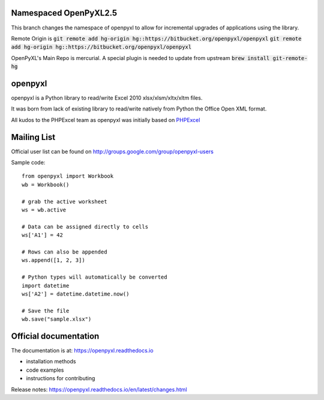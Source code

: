 Namespaced OpenPyXL2.5
======================

This branch changes the namespace of openpyxl to allow for incremental upgrades of applications using the library.

Remote Origin is :code:`git remote add hg-origin hg::https://bitbucket.org/openpyxl/openpyxl` :code:`git remote add hg-origin hg::https://bitbucket.org/openpyxl/openpyxl`

OpenPyXL's Main Repo is mercurial. A special plugin is needed to update from upstream :code:`brew install git-remote-hg`


openpyxl
========

openpyxl is a Python library to read/write Excel 2010 xlsx/xlsm/xltx/xltm files.

It was born from lack of existing library to read/write natively from Python
the Office Open XML format.

All kudos to the PHPExcel team as openpyxl was initially based on `PHPExcel
<http://www.phpexcel.net/>`_


Mailing List
============

Official user list can be found on
http://groups.google.com/group/openpyxl-users


Sample code::

    from openpyxl import Workbook
    wb = Workbook()

    # grab the active worksheet
    ws = wb.active

    # Data can be assigned directly to cells
    ws['A1'] = 42

    # Rows can also be appended
    ws.append([1, 2, 3])

    # Python types will automatically be converted
    import datetime
    ws['A2'] = datetime.datetime.now()

    # Save the file
    wb.save("sample.xlsx")


Official documentation
======================

The documentation is at: https://openpyxl.readthedocs.io

* installation methods
* code examples
* instructions for contributing

Release notes: https://openpyxl.readthedocs.io/en/latest/changes.html
